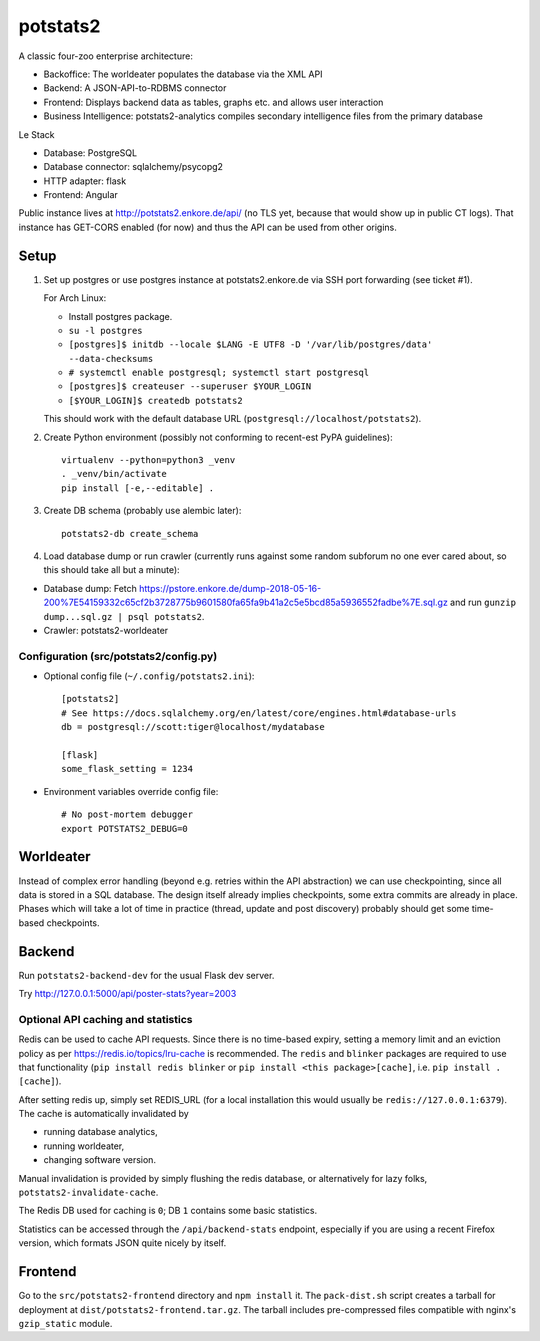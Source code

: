 potstats2
=========

A classic four-zoo enterprise architecture:

- Backoffice: The worldeater populates the database via the XML API
- Backend: A JSON-API-to-RDBMS connector
- Frontend: Displays backend data as tables, graphs etc. and allows user interaction
- Business Intelligence: potstats2-analytics compiles secondary intelligence files from the primary database

Le Stack

- Database: PostgreSQL
- Database connector: sqlalchemy/psycopg2
- HTTP adapter: flask
- Frontend: Angular

Public instance lives at http://potstats2.enkore.de/api/ (no TLS yet, because that would show up in public CT logs).
That instance has GET-CORS enabled (for now) and thus the API can be used from other origins.

Setup
-----

1. Set up postgres or use postgres instance at potstats2.enkore.de via SSH port forwarding (see ticket #1).

   For Arch Linux:

   - Install postgres package.
   - ``su -l postgres``
   - ``[postgres]$ initdb --locale $LANG -E UTF8 -D '/var/lib/postgres/data' --data-checksums``
   - ``# systemctl enable postgresql; systemctl start postgresql``
   - ``[postgres]$ createuser --superuser $YOUR_LOGIN``
   - ``[$YOUR_LOGIN]$ createdb potstats2``

   This should work with the default database URL (``postgresql://localhost/potstats2``).
2. Create Python environment (possibly not conforming to recent-est PyPA guidelines)::

    virtualenv --python=python3 _venv
    . _venv/bin/activate
    pip install [-e,--editable] .

3. Create DB schema (probably use alembic later)::

    potstats2-db create_schema

4. Load database dump or run crawler (currently runs against some random subforum no one ever cared about, so this should take all but a minute)::

-  Database dump: Fetch https://pstore.enkore.de/dump-2018-05-16-200%7E54159332c65cf2b3728775b9601580fa65fa9b41a2c5e5bcd85a5936552fadbe%7E.sql.gz
   and run ``gunzip dump...sql.gz | psql potstats2``.
-  Crawler: potstats2-worldeater

Configuration (src/potstats2/config.py)
+++++++++++++++++++++++++++++++++++++++

- Optional config file (``~/.config/potstats2.ini``)::

   [potstats2]
   # See https://docs.sqlalchemy.org/en/latest/core/engines.html#database-urls
   db = postgresql://scott:tiger@localhost/mydatabase

   [flask]
   some_flask_setting = 1234

- Environment variables override config file::

   # No post-mortem debugger
   export POTSTATS2_DEBUG=0

Worldeater
----------

Instead of complex error handling (beyond e.g. retries within the API abstraction) we can use checkpointing,
since all data is stored in a SQL database. The design itself already implies checkpoints,
some extra commits are already in place.
Phases which will take a lot of time in practice (thread, update and post discovery)
probably should get some time-based checkpoints.

Backend
-------

Run ``potstats2-backend-dev`` for the usual Flask dev server.

Try http://127.0.0.1:5000/api/poster-stats?year=2003

Optional API caching and statistics
+++++++++++++++++++++++++++++++++++

Redis can be used to cache API requests. Since there is no time-based expiry, setting
a memory limit and an eviction policy as per https://redis.io/topics/lru-cache is recommended.
The ``redis`` and ``blinker`` packages are required to use that functionality (``pip install redis blinker``
or ``pip install <this package>[cache]``, i.e. ``pip install .[cache]``).

After setting redis up, simply set REDIS_URL (for a local installation this would usually be ``redis://127.0.0.1:6379``).
The cache is automatically invalidated by

- running database analytics,
- running worldeater,
- changing software version.

Manual invalidation is provided by simply flushing the redis database, or alternatively
for lazy folks, ``potstats2-invalidate-cache``.

The Redis DB used for caching is ``0``; DB ``1`` contains some basic statistics.

Statistics can be accessed through the ``/api/backend-stats`` endpoint, especially if you are using
a recent Firefox version, which formats JSON quite nicely by itself.

Frontend
--------

Go to the ``src/potstats2-frontend`` directory and ``npm install`` it. The ``pack-dist.sh`` script
creates a tarball for deployment at ``dist/potstats2-frontend.tar.gz``. The tarball includes
pre-compressed files compatible with nginx's ``gzip_static`` module.
